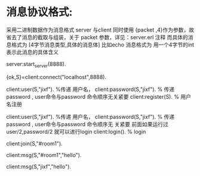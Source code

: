 * 消息协议格式:
采用二进制数据作为消息格式
server 与client 同时使用 {packet ,4}作为参数，故省去了消息的截取与组装，关于
packet 参数，详见：server.erl 注释
而具体的消息格式为
[4字节消息类型,具体的消息体]
比如echo 消息格式为<<1:32,Msg/binary>>
用一个4字节的int 表示此消息的具体含义

server:start_server(8888).

{ok,S}=client:connect("localhost",8888).

# 用户可以注册，也可password("") 匿名登录
 client:user(S,"jixf").         %传递 用户名，
 client:password(S,"jixf").    % 传递 password , user命令与password 命令顺序无关紧要
 client:register(S).            % 用户名注册
 

 client:user(S,"jixf").         %传递 用户名，
 client:password(S,"jixf").    % 传递 password , user命令与password 命令顺序无
 关紧要
 前面如果运行过user/2,password/2 就可以进行login
 client:login().            % login

 # 创建或加入聊天室
client:join(S,"#room1").

# 向整个聊天室发送消息(“聊天室名必须以#开头，以便与用户名区分”)
client:msg(S,"#room1","hello").

# 向用户发送消息()
client:msg(S,"jixf","hello").
